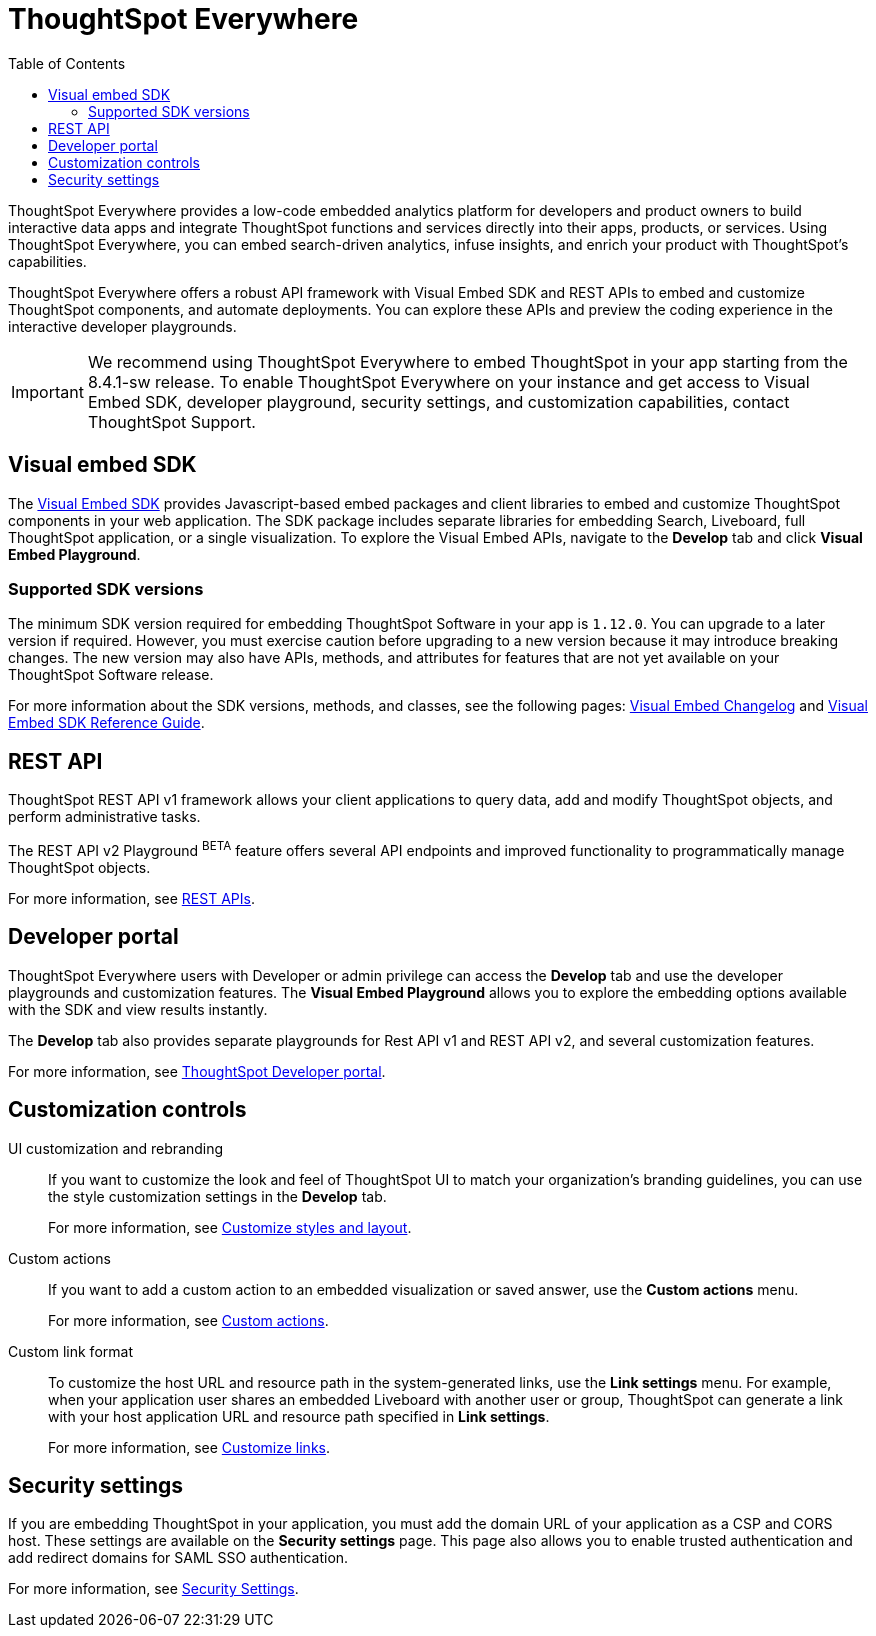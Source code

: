 = ThoughtSpot Everywhere
:toc: true

:page-title: ThoughtSpot Everywhere
:page-pageid: embed-analytics
:page-description: Embedded Analytics with ThoughtSpot

ThoughtSpot Everywhere provides a low-code embedded analytics platform for developers and product owners to build interactive data apps and integrate ThoughtSpot functions and services directly into their apps, products, or services. Using ThoughtSpot Everywhere, you can embed search-driven analytics, infuse insights, and enrich your product with ThoughtSpot's capabilities.

ThoughtSpot Everywhere offers a robust API framework with Visual Embed SDK and REST APIs to embed and customize ThoughtSpot components, and automate deployments. You can explore these APIs and preview the coding experience in the interactive developer playgrounds.

[IMPORTANT]
====
We recommend using ThoughtSpot Everywhere to embed ThoughtSpot in your app starting from the 8.4.1-sw release. To enable ThoughtSpot Everywhere on your instance and get access to Visual Embed SDK, developer playground, security settings, and customization capabilities, contact ThoughtSpot Support.
====

== Visual embed SDK

The xref:visual-embed-sdk.adoc[Visual Embed SDK] provides Javascript-based embed packages and client libraries to embed and customize ThoughtSpot components in your web application. The SDK package includes separate libraries for embedding Search, Liveboard, full ThoughtSpot application, or a single visualization. To explore the Visual Embed APIs, navigate to the *Develop* tab and click *Visual Embed Playground*.

=== Supported SDK versions

The minimum SDK version required for embedding ThoughtSpot Software in your app is `1.12.0`. You can upgrade to a later version if required. However, you must exercise caution before upgrading to a new version because it may introduce breaking changes. The new version may also have APIs, methods, and attributes for features that are not yet available on your ThoughtSpot Software release.

For more information about the SDK versions, methods, and classes, see the following pages: xref:api-changelog.adoc[Visual Embed Changelog] and link:{{visualEmbedSDKPrefix}}/modules.html[Visual Embed SDK Reference Guide, window=_blank].

== REST API
ThoughtSpot REST API v1 framework allows your client applications to query data, add and modify ThoughtSpot objects, and perform administrative tasks.

The REST API v2 Playground [beta blueBackground]^BETA^ feature offers several API endpoints and improved functionality to programmatically manage ThoughtSpot objects.

For more information, see xref:about-rest-apis.adoc[REST APIs].

== Developer portal

ThoughtSpot Everywhere users with Developer or admin privilege can access the *Develop* tab and use the developer playgrounds and customization features. The *Visual Embed Playground* allows you to explore the embedding options available with the SDK and view results instantly.

The *Develop* tab also provides separate playgrounds for Rest API v1 and REST API v2, and several customization features.

For more information, see xref:spotdev-portal.adoc[ThoughtSpot Developer portal].

== Customization controls

UI customization and rebranding::
If you want to customize the look and feel of ThoughtSpot UI to match your organization's branding guidelines, you can use the style customization settings in the *Develop* tab.
+
For more information, see xref:customize-style.adoc[Customize styles and layout].

Custom actions::
If you want to add a custom action to an embedded visualization or saved answer, use the *Custom actions* menu.
+
For more information, see xref:custom-actions.adoc[Custom actions].

Custom link format::

To customize the host URL and resource path in the system-generated links, use the *Link settings* menu. For example, when your application user shares an embedded Liveboard with another user or group, ThoughtSpot can generate a link with your host application URL and resource path specified in *Link settings*.

+
For more information, see xref:customize-links.adoc[Customize links].

== Security settings

If you are embedding ThoughtSpot in your application, you must add the domain URL of your application as a CSP and CORS host. These settings are available on the *Security settings* page. This page also allows you to enable trusted authentication and add redirect domains for SAML SSO authentication.

For more information, see xref:security-settings.adoc[Security Settings].

